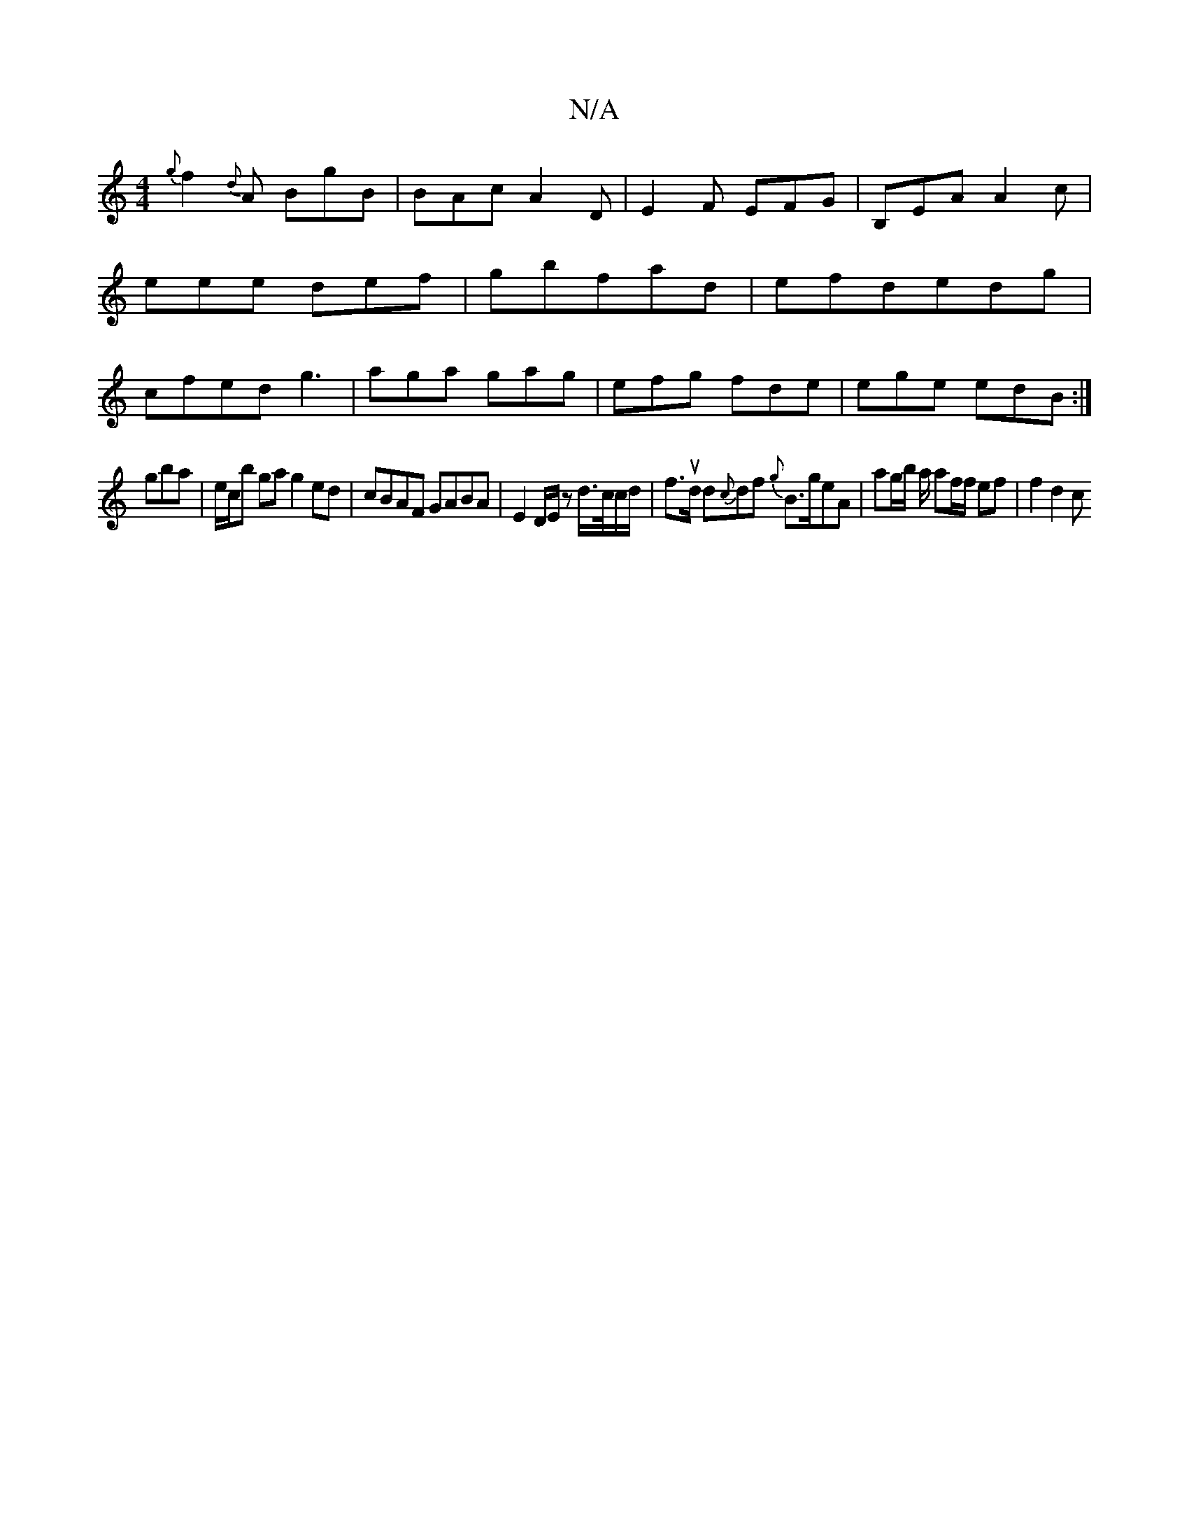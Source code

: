 X:1
T:N/A
M:4/4
R:N/A
K:Cmajor
{g}f2 {d}A BgB| BAc A2D|E2F EFG|B,EA A2c|eee def|gbfad |efdedg|cfed g3|aga gag|efg fde|ege edB:|
3gba|e/c/b ga g2 ed|cBAF GABA| E2 D/E/z d/>c/c/d/|fut>d d{c}df {g}B>geA | ag/b/2 a/ af/f/2 ef | f2 d2 c